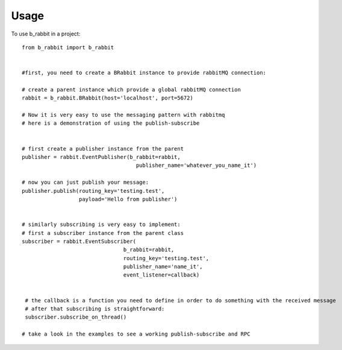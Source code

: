 =====
Usage
=====

To use b_rabbit in a project::

    from b_rabbit import b_rabbit


    #first, you need to create a BRabbit instance to provide rabbitMQ connection:

    # create a parent instance which provide a global rabbitMQ connection
    rabbit = b_rabbit.BRabbit(host='localhost', port=5672)

    # Now it is very easy to use the messaging pattern with rabbitmq
    # here is a demonstration of using the publish-subscribe


    # first create a publisher instance from the parent
    publisher = rabbit.EventPublisher(b_rabbit=rabbit,
                                        publisher_name='whatever_you_name_it')

    # now you can just publish your message:
    publisher.publish(routing_key='testing.test',
                      payload='Hello from publisher')


    # similarly subscribing is very easy to implement:
    # first a subscriber instance from the parent class
    subscriber = rabbit.EventSubscriber(
                                    b_rabbit=rabbit,
                                    routing_key='testing.test',
                                    publisher_name='name_it',
                                    event_listener=callback)


     # the callback is a function you need to define in order to do something with the received message
     # after that subscribing is straightforward:
     subscriber.subscribe_on_thread()

    # take a look in the examples to see a working publish-subscribe and RPC
